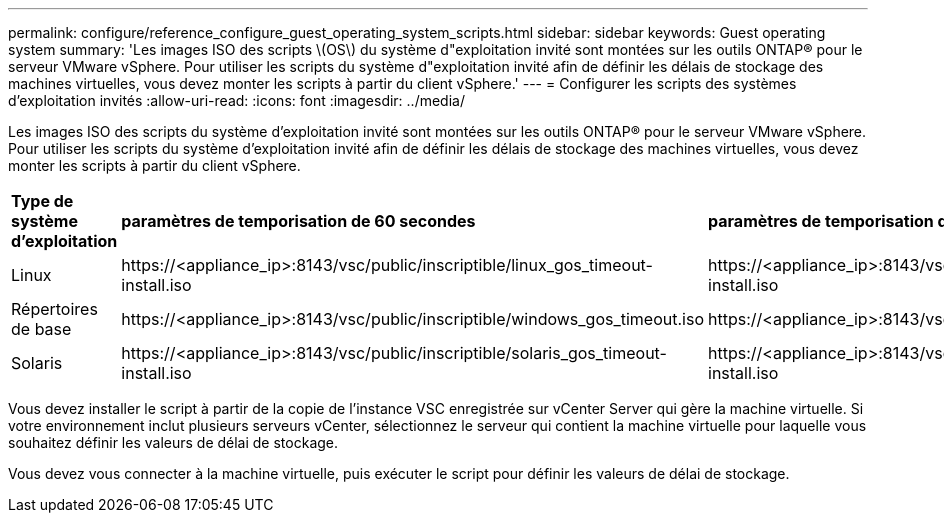 ---
permalink: configure/reference_configure_guest_operating_system_scripts.html 
sidebar: sidebar 
keywords: Guest operating system 
summary: 'Les images ISO des scripts \(OS\) du système d"exploitation invité sont montées sur les outils ONTAP® pour le serveur VMware vSphere. Pour utiliser les scripts du système d"exploitation invité afin de définir les délais de stockage des machines virtuelles, vous devez monter les scripts à partir du client vSphere.' 
---
= Configurer les scripts des systèmes d'exploitation invités
:allow-uri-read: 
:icons: font
:imagesdir: ../media/


[role="lead"]
Les images ISO des scripts du système d'exploitation invité sont montées sur les outils ONTAP® pour le serveur VMware vSphere. Pour utiliser les scripts du système d'exploitation invité afin de définir les délais de stockage des machines virtuelles, vous devez monter les scripts à partir du client vSphere.

|===


| *Type de système d'exploitation* | *paramètres de temporisation de 60 secondes* | *paramètres de temporisation de 190 secondes* 


 a| 
Linux
 a| 
\https://<appliance_ip>:8143/vsc/public/inscriptible/linux_gos_timeout-install.iso
 a| 
\https://<appliance_ip>:8143/vsc/public/inscriptible/linux_gos_timeout_190-install.iso



 a| 
Répertoires de base
 a| 
\https://<appliance_ip>:8143/vsc/public/inscriptible/windows_gos_timeout.iso
 a| 
\https://<appliance_ip>:8143/vsc/public/inscriptible/windows_gos_timeout_190.iso



 a| 
Solaris
 a| 
\https://<appliance_ip>:8143/vsc/public/inscriptible/solaris_gos_timeout-install.iso
 a| 
\https://<appliance_ip>:8143/vsc/public/inscriptible/solaris_gos_timeout_190-install.iso

|===
Vous devez installer le script à partir de la copie de l'instance VSC enregistrée sur vCenter Server qui gère la machine virtuelle. Si votre environnement inclut plusieurs serveurs vCenter, sélectionnez le serveur qui contient la machine virtuelle pour laquelle vous souhaitez définir les valeurs de délai de stockage.

Vous devez vous connecter à la machine virtuelle, puis exécuter le script pour définir les valeurs de délai de stockage.
